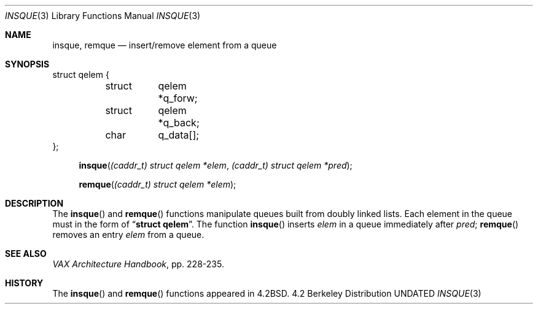.\" Copyright (c) 1983, 1991 Regents of the University of California.
.\" All rights reserved.
.\"
.\" %sccs.include.redist.man%
.\"
.\"     @(#)insque.3	6.3 (Berkeley) 04/19/91
.\"
.Dd 
.Dt INSQUE 3
.Os BSD 4.2
.Sh NAME
.Nm insque ,
.Nm remque
.Nd insert/remove element from a queue
.Sh SYNOPSIS
.Bd -literal
struct qelem {
	struct	qelem *q_forw;
	struct	qelem *q_back;
	char	q_data[];
};
.Ed

.Fn insque "(caddr_t) struct qelem *elem" "(caddr_t) struct qelem *pred"
.Fn remque "(caddr_t) struct qelem *elem"
.Sh DESCRIPTION
The
.Fn insque
and 
.Fn remque
functions
manipulate queues built from doubly linked lists.  Each
element in the queue must in the form of
.Dq Li struct qelem .
The function
.Fn insque
inserts 
.Fa elem
in a queue immediately after 
.Fa pred ;
.Fn remque
removes an entry
.Fa elem
from a queue.
.Sh SEE ALSO
.%T "VAX Architecture Handbook" ,
pp. 228-235.
.Sh HISTORY
The
.Fn insque
and
.Fn remque
functions appeared in 
.Bx 4.2 .
